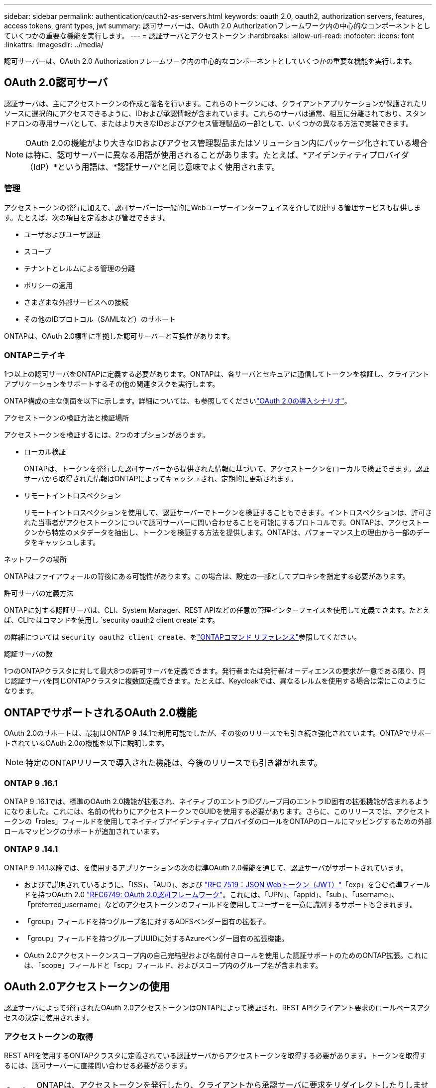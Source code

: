 ---
sidebar: sidebar 
permalink: authentication/oauth2-as-servers.html 
keywords: oauth 2.0, oauth2, authorization servers, features, access tokens, grant types, jwt 
summary: 認可サーバーは、OAuth 2.0 Authorizationフレームワーク内の中心的なコンポーネントとしていくつかの重要な機能を実行します。 
---
= 認証サーバとアクセストークン
:hardbreaks:
:allow-uri-read: 
:nofooter: 
:icons: font
:linkattrs: 
:imagesdir: ../media/


[role="lead"]
認可サーバーは、OAuth 2.0 Authorizationフレームワーク内の中心的なコンポーネントとしていくつかの重要な機能を実行します。



== OAuth 2.0認可サーバ

認証サーバは、主にアクセストークンの作成と署名を行います。これらのトークンには、クライアントアプリケーションが保護されたリソースに選択的にアクセスできるように、IDおよび承認情報が含まれています。これらのサーバは通常、相互に分離されており、スタンドアロンの専用サーバとして、またはより大きなIDおよびアクセス管理製品の一部として、いくつかの異なる方法で実装できます。


NOTE: OAuth 2.0の機能がより大きなIDおよびアクセス管理製品またはソリューション内にパッケージ化されている場合は特に、認可サーバーに異なる用語が使用されることがあります。たとえば、*アイデンティティプロバイダ（IdP）*という用語は、*認証サーバ*と同じ意味でよく使用されます。



=== 管理

アクセストークンの発行に加えて、認可サーバーは一般的にWebユーザーインターフェイスを介して関連する管理サービスも提供します。たとえば、次の項目を定義および管理できます。

* ユーザおよびユーザ認証
* スコープ
* テナントとレルムによる管理の分離
* ポリシーの適用
* さまざまな外部サービスへの接続
* その他のIDプロトコル（SAMLなど）のサポート


ONTAPは、OAuth 2.0標準に準拠した認可サーバーと互換性があります。



=== ONTAPニテイキ

1つ以上の認可サーバをONTAPに定義する必要があります。ONTAPは、各サーバとセキュアに通信してトークンを検証し、クライアントアプリケーションをサポートするその他の関連タスクを実行します。

ONTAP構成の主な側面を以下に示します。詳細については、も参照してくださいlink:../authentication/oauth2-deployment-scenarios.html["OAuth 2.0の導入シナリオ"]。

.アクセストークンの検証方法と検証場所
アクセストークンを検証するには、2つのオプションがあります。

* ローカル検証
+
ONTAPは、トークンを発行した認可サーバーから提供された情報に基づいて、アクセストークンをローカルで検証できます。認証サーバから取得された情報はONTAPによってキャッシュされ、定期的に更新されます。

* リモートイントロスペクション
+
リモートイントロスペクションを使用して、認証サーバーでトークンを検証することもできます。イントロスペクションは、許可された当事者がアクセストークンについて認可サーバーに問い合わせることを可能にするプロトコルです。ONTAPは、アクセストークンから特定のメタデータを抽出し、トークンを検証する方法を提供します。ONTAPは、パフォーマンス上の理由から一部のデータをキャッシュします。



.ネットワークの場所
ONTAPはファイアウォールの背後にある可能性があります。この場合は、設定の一部としてプロキシを指定する必要があります。

.許可サーバの定義方法
ONTAPに対する認証サーバは、CLI、System Manager、REST APIなどの任意の管理インターフェイスを使用して定義できます。たとえば、CLIではコマンドを使用し `security oauth2 client create`ます。

の詳細については `security oauth2 client create`、をlink:https://docs.netapp.com/us-en/ontap-cli/security-oauth2-client-create.html["ONTAPコマンド リファレンス"^]参照してください。

.認証サーバの数
1つのONTAPクラスタに対して最大8つの許可サーバを定義できます。発行者または発行者/オーディエンスの要求が一意である限り、同じ認証サーバを同じONTAPクラスタに複数回定義できます。たとえば、Keycloakでは、異なるレルムを使用する場合は常にこのようになります。



== ONTAPでサポートされるOAuth 2.0機能

OAuth 2.0のサポートは、最初はONTAP 9 .14.1で利用可能でしたが、その後のリリースでも引き続き強化されています。ONTAPでサポートされているOAuth 2.0の機能を以下に説明します。


NOTE: 特定のONTAPリリースで導入された機能は、今後のリリースでも引き継がれます。



=== ONTAP 9 .16.1

ONTAP 9 .16.1では、標準のOAuth 2.0機能が拡張され、ネイティブのエントラIDグループ用のエントラID固有の拡張機能が含まれるようになりました。これには、名前の代わりにアクセストークンでGUIDを使用する必要があります。さらに、このリリースでは、アクセストークンの「roles」フィールドを使用してネイティブアイデンティティプロバイダのロールをONTAPのロールにマッピングするための外部ロールマッピングのサポートが追加されています。



=== ONTAP 9 .14.1

ONTAP 9 .14.1以降では、を使用するアプリケーションの次の標準OAuth 2.0機能を通じて、認証サーバがサポートされています。

* およびで説明されているように、「ISS」、「AUD」、および https://www.rfc-editor.org/rfc/rfc7519["RFC 7519：JSON Webトークン（JWT）"^]「exp」を含む標準フィールドを持つOAuth 2.0 https://www.rfc-editor.org/rfc/rfc6749["RFC6749: OAuth 2.0認可フレームワーク"^]。これには、「UPN」、「appid」、「sub」、「username」、「preferred_username」などのアクセストークンのフィールドを使用してユーザーを一意に識別するサポートも含まれます。
* 「group」フィールドを持つグループ名に対するADFSベンダー固有の拡張子。
* 「group」フィールドを持つグループUUIDに対するAzureベンダー固有の拡張機能。
* OAuth 2.0アクセストークンスコープ内の自己完結型および名前付きロールを使用した認証サポートのためのONTAP拡張。これには、「scope」フィールドと「scp」フィールド、およびスコープ内のグループ名が含まれます。




== OAuth 2.0アクセストークンの使用

認証サーバによって発行されたOAuth 2.0アクセストークンはONTAPによって検証され、REST APIクライアント要求のロールベースアクセスの決定に使用されます。



=== アクセストークンの取得

REST APIを使用するONTAPクラスタに定義されている認証サーバからアクセストークンを取得する必要があります。トークンを取得するには、認可サーバーに直接問い合わせる必要があります。


CAUTION: ONTAPは、アクセストークンを発行したり、クライアントから承認サーバに要求をリダイレクトしたりしません。

トークンの要求方法は、次のようないくつかの要因によって異なります。

* 認可サーバとその設定オプション
* OAuth 2.0認可タイプ
* 要求の発行に使用するクライアントまたはソフトウェアツール




=== 付与タイプ

a_grant_は、OAuth 2.0アクセストークンの要求と受信に使用される、ネットワークフローのセットを含む明確に定義されたプロセスです。クライアント、環境、およびセキュリティの要件に応じて、いくつかの異なる権限付与タイプを使用できます。一般的な付与タイプの一覧を以下の表に示します。

[cols="25,75"]
|===
| 付与タイプ | 説明 


| クライアントクレデンシャル | クレデンシャル（IDや共有シークレットなど）のみを使用する一般的な付与タイプ。クライアントは、リソース所有者と密接な信頼関係を持っていると想定されます。 


| パスワード | リソース所有者パスワード資格情報付与タイプは、リソース所有者がクライアントとの信頼関係を確立している場合に使用できます。また、レガシーHTTPクライアントをOAuth 2.0に移行する場合にも役立ちます。 


| 認証コード | これは機密クライアントにとって理想的な認可タイプであり、リダイレクトベースのフローに基づいています。アクセストークンとリフレッシュトークンの両方を取得するために使用できます。 
|===


=== JWTの内容

OAuth 2.0アクセストークンはJWT形式です。コンテンツは、設定に基づいて認可サーバによって作成されます。ただし、トークンはクライアントアプリケーションには不透明です。クライアントには、トークンを検査したり、コンテンツを認識したりする理由はありません。

各JWTアクセストークンには、クレームのセットが含まれています。クレームは、発行者の特性と認可サーバーでの管理定義に基づいた認可を記述します。この規格に登録されている請求の一部は、次の表に記載されています。すべての文字列で大文字と小文字が区別されます。

[cols="20,15,65"]
|===
| 請求 | キーワード | 説明 


| 発行者 | ISS | トークンを発行したプリンシパルを識別します。請求処理はアプリケーション固有です。 


| 件名 | サブ | トークンのサブジェクトまたはユーザ。名前のスコープは、グローバルまたはローカルで一意になります。 


| 対象読者 | 豪ドル | トークンの対象となる受信者。文字列の配列として実装されます。 


| 有効期限 | 有効期限 | トークンが期限切れになり、拒否されるまでの時間。 
|===
詳細については、を参照してください https://www.rfc-editor.org/info/rfc7519["RFC 7519：JSON Webトークン"^] 。
